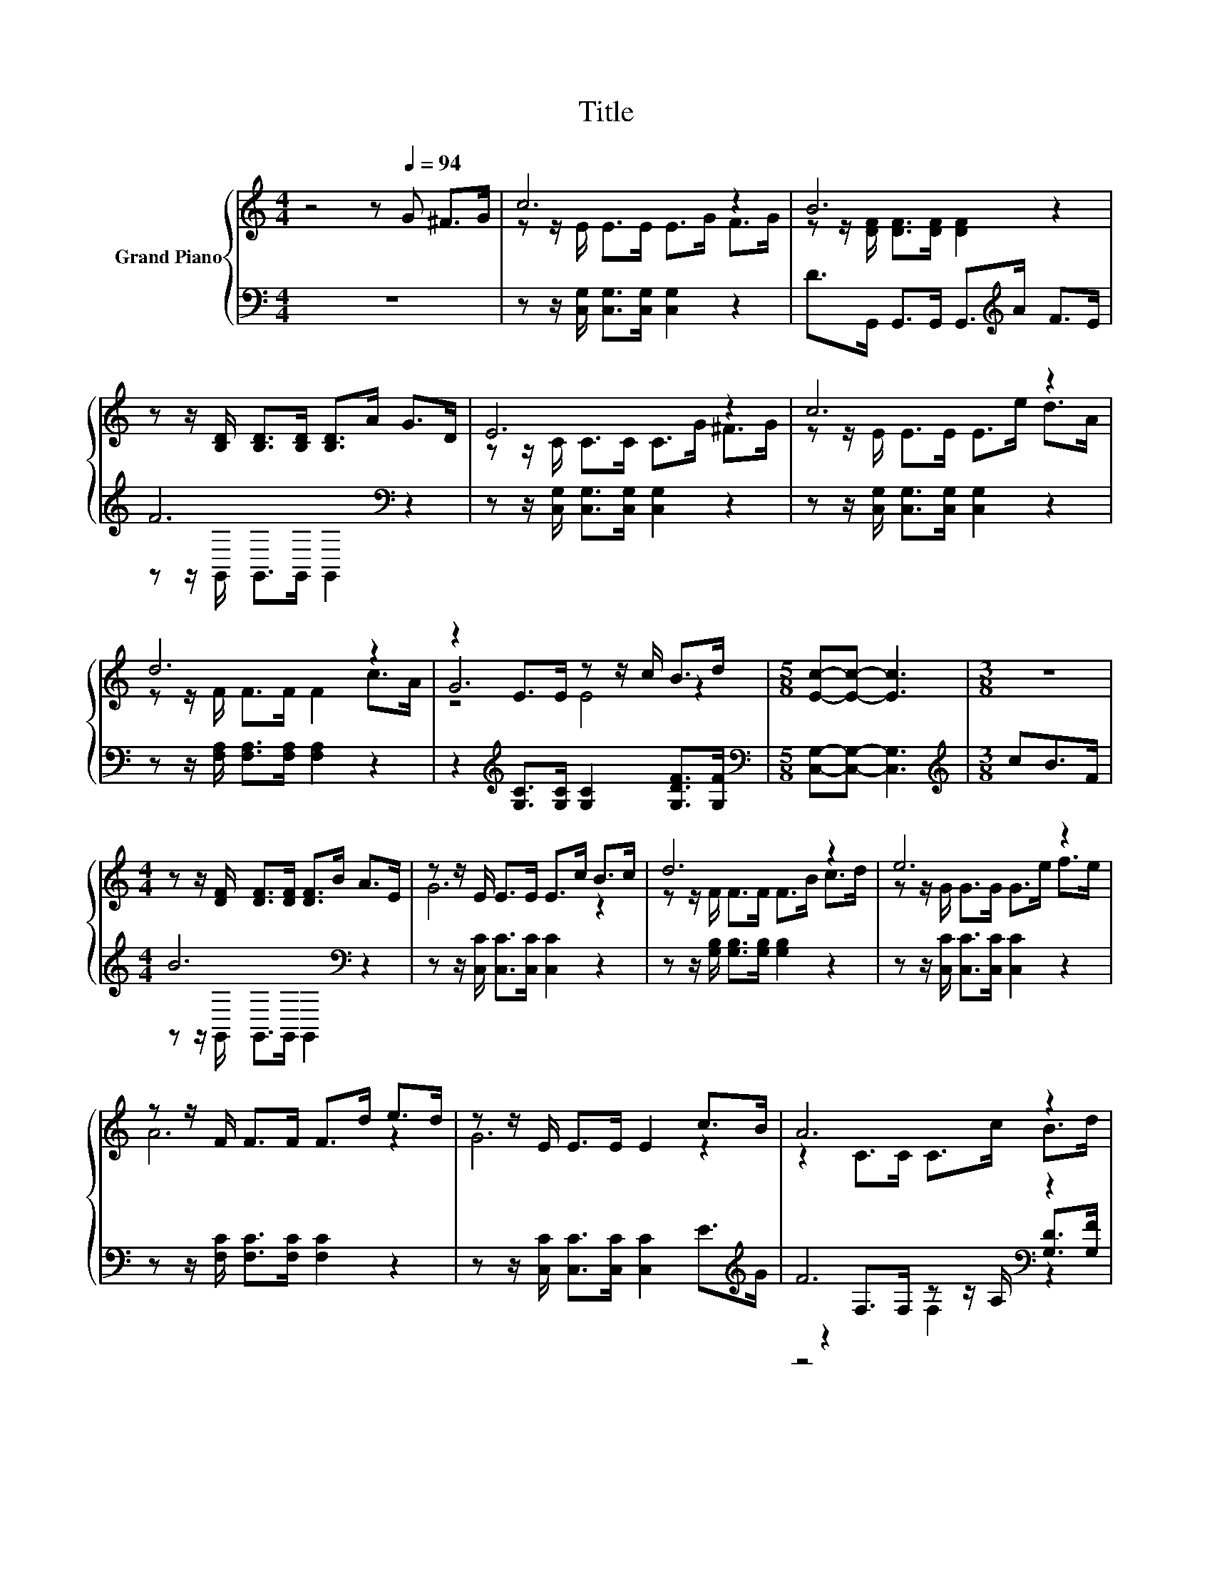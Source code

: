 X:1
T:Title
%%score { ( 1 3 5 ) | ( 2 4 6 ) }
L:1/8
M:4/4
K:C
V:1 treble nm="Grand Piano"
V:3 treble 
V:5 treble 
V:2 bass 
V:4 bass 
V:6 bass 
V:1
 z4 z[Q:1/4=94] G ^F>G | c6 z2 | B6 z2 | z z/ [B,D]/ [B,D]>[B,D] [B,D]>A G>D | E6 z2 | c6 z2 | %6
 d6 z2 | z2 E>E z z/ c/ B>d |[M:5/8] [Ec]-[Ec]- [Ec]3 |[M:3/8] z3 | %10
[M:4/4] z z/ [DF]/ [DF]>[DF] [DF]>B A>E | z z/ E/ E>E E>c B>c | d6 z2 | e6 z2 | %14
 z z/ F/ F>F F>d e>d | z z/ E/ E>E E2 c>B | A6 z2 | %17
[M:11/16] [Ec]/-[Ec]/-[Ec]/-[Ec]/-[Ec]/-[Ec]/-[Ec]/-[Ec]-<[Ec] |] %18
V:2
 z8 | z z/ [C,G,]/ [C,G,]>[C,G,] [C,G,]2 z2 | D>G,, G,,>G,, G,,>[K:treble]A F>E | F6[K:bass] z2 | %4
 z z/ [C,G,]/ [C,G,]>[C,G,] [C,G,]2 z2 | z z/ [C,G,]/ [C,G,]>[C,G,] [C,G,]2 z2 | %6
 z z/ [F,A,]/ [F,A,]>[F,A,] [F,A,]2 z2 | z2[K:treble] [G,C]>[G,C] [G,C]2 [G,DF]>[G,F] | %8
[M:5/8][K:bass] [C,G,]-[C,G,]- [C,G,]3 |[M:3/8][K:treble] cB>F |[M:4/4] B6[K:bass] z2 | %11
 z z/ [C,C]/ [C,C]>[C,C] [C,C]2 z2 | z z/ [G,B,]/ [G,B,]>[G,B,] [G,B,]2 z2 | %13
 z z/ [C,C]/ [C,C]>[C,C] [C,C]2 z2 | z z/ [F,C]/ [F,C]>[F,C] [F,C]2 z2 | %15
 z z/ [C,C]/ [C,C]>[C,C] [C,C]2 E>[K:treble]G | F6[K:bass] z2 | %17
[M:11/16] [C,G,]/-[C,G,]/-[C,G,]/-[C,G,]/-[C,G,]/-[C,G,]/-[C,G,]/-[C,G,]-<[C,G,] |] %18
V:3
 x8 | z z/ E/ E>E E>G F>G | z z/ [DF]/ [DF]>[DF] [DF]2 z2 | x8 | z z/ C/ C>C C>G ^F>G | %5
 z z/ E/ E>E E>e d>A | z z/ F/ F>F F2 c>A | G6 z2 |[M:5/8] x5 |[M:3/8] x3 |[M:4/4] x8 | G6 z2 | %12
 z z/ F/ F>F F>B c>d | z z/ G/ G>G G>e f>e | A6 z2 | G6 z2 | z2 C>C C>c B>d |[M:11/16] x11/2 |] %18
V:4
 x8 | x8 | x11/2[K:treble] x5/2 | z z/[K:bass] G,,/ G,,>G,, G,,2 z2 | x8 | x8 | x8 | %7
 x2[K:treble] x6 |[M:5/8][K:bass] x5 |[M:3/8][K:treble] x3 | %10
[M:4/4] z z/[K:bass] G,,/ G,,>G,, G,,2 z2 | x8 | x8 | x8 | x8 | x15/2[K:treble] x/ | %16
 z2[K:bass] F,>F, z z/ A,/ [G,D]>[G,F] |[M:11/16] x11/2 |] %18
V:5
 x8 | x8 | x8 | x8 | x8 | x8 | x8 | z4 E4 |[M:5/8] x5 |[M:3/8] x3 |[M:4/4] x8 | x8 | x8 | x8 | x8 | %15
 x8 | x8 |[M:11/16] x11/2 |] %18
V:6
 x8 | x8 | x11/2[K:treble] x5/2 | x3/2[K:bass] x13/2 | x8 | x8 | x8 | x2[K:treble] x6 | %8
[M:5/8][K:bass] x5 |[M:3/8][K:treble] x3 |[M:4/4] x3/2[K:bass] x13/2 | x8 | x8 | x8 | x8 | %15
 x15/2[K:treble] x/ | z4[K:bass] F,2 z2 |[M:11/16] x11/2 |] %18

